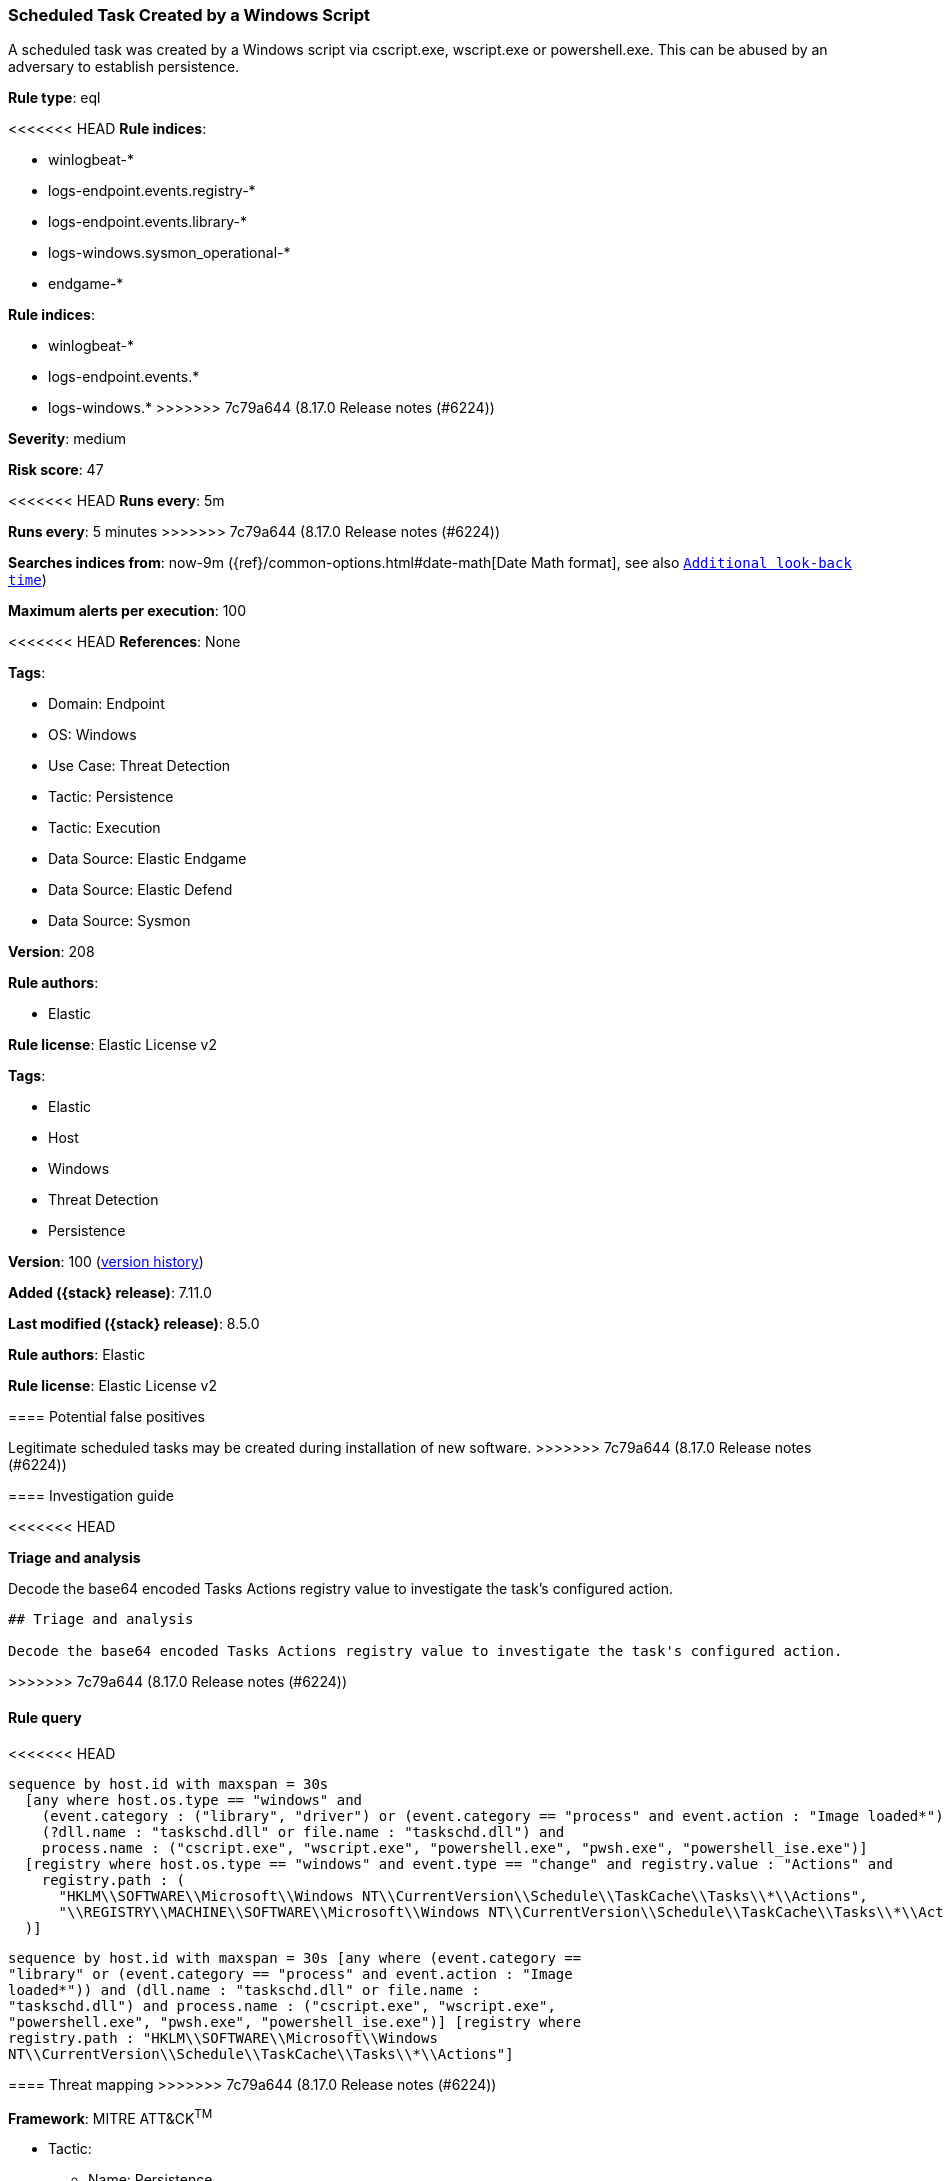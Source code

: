 [[scheduled-task-created-by-a-windows-script]]
=== Scheduled Task Created by a Windows Script

A scheduled task was created by a Windows script via cscript.exe, wscript.exe or powershell.exe. This can be abused by an adversary to establish persistence.

*Rule type*: eql

<<<<<<< HEAD
*Rule indices*: 

* winlogbeat-*
* logs-endpoint.events.registry-*
* logs-endpoint.events.library-*
* logs-windows.sysmon_operational-*
* endgame-*
=======
*Rule indices*:

* winlogbeat-*
* logs-endpoint.events.*
* logs-windows.*
>>>>>>> 7c79a644 (8.17.0 Release notes  (#6224))

*Severity*: medium

*Risk score*: 47

<<<<<<< HEAD
*Runs every*: 5m
=======
*Runs every*: 5 minutes
>>>>>>> 7c79a644 (8.17.0 Release notes  (#6224))

*Searches indices from*: now-9m ({ref}/common-options.html#date-math[Date Math format], see also <<rule-schedule, `Additional look-back time`>>)

*Maximum alerts per execution*: 100

<<<<<<< HEAD
*References*: None

*Tags*: 

* Domain: Endpoint
* OS: Windows
* Use Case: Threat Detection
* Tactic: Persistence
* Tactic: Execution
* Data Source: Elastic Endgame
* Data Source: Elastic Defend
* Data Source: Sysmon

*Version*: 208

*Rule authors*: 

* Elastic

*Rule license*: Elastic License v2

=======
*Tags*:

* Elastic
* Host
* Windows
* Threat Detection
* Persistence

*Version*: 100 (<<scheduled-task-created-by-a-windows-script-history, version history>>)

*Added ({stack} release)*: 7.11.0

*Last modified ({stack} release)*: 8.5.0

*Rule authors*: Elastic

*Rule license*: Elastic License v2

==== Potential false positives

Legitimate scheduled tasks may be created during installation of new software.
>>>>>>> 7c79a644 (8.17.0 Release notes  (#6224))

==== Investigation guide


<<<<<<< HEAD

*Triage and analysis*


Decode the base64 encoded Tasks Actions registry value to investigate the task's configured action.
=======
[source,markdown]
----------------------------------
## Triage and analysis

Decode the base64 encoded Tasks Actions registry value to investigate the task's configured action.
----------------------------------

>>>>>>> 7c79a644 (8.17.0 Release notes  (#6224))

==== Rule query


<<<<<<< HEAD
[source, js]
----------------------------------
sequence by host.id with maxspan = 30s
  [any where host.os.type == "windows" and 
    (event.category : ("library", "driver") or (event.category == "process" and event.action : "Image loaded*")) and
    (?dll.name : "taskschd.dll" or file.name : "taskschd.dll") and
    process.name : ("cscript.exe", "wscript.exe", "powershell.exe", "pwsh.exe", "powershell_ise.exe")]
  [registry where host.os.type == "windows" and event.type == "change" and registry.value : "Actions" and
    registry.path : (
      "HKLM\\SOFTWARE\\Microsoft\\Windows NT\\CurrentVersion\\Schedule\\TaskCache\\Tasks\\*\\Actions",
      "\\REGISTRY\\MACHINE\\SOFTWARE\\Microsoft\\Windows NT\\CurrentVersion\\Schedule\\TaskCache\\Tasks\\*\\Actions"
  )]

----------------------------------
=======
[source,js]
----------------------------------
sequence by host.id with maxspan = 30s [any where (event.category ==
"library" or (event.category == "process" and event.action : "Image
loaded*")) and (dll.name : "taskschd.dll" or file.name :
"taskschd.dll") and process.name : ("cscript.exe", "wscript.exe",
"powershell.exe", "pwsh.exe", "powershell_ise.exe")] [registry where
registry.path : "HKLM\\SOFTWARE\\Microsoft\\Windows
NT\\CurrentVersion\\Schedule\\TaskCache\\Tasks\\*\\Actions"]
----------------------------------

==== Threat mapping
>>>>>>> 7c79a644 (8.17.0 Release notes  (#6224))

*Framework*: MITRE ATT&CK^TM^

* Tactic:
** Name: Persistence
** ID: TA0003
** Reference URL: https://attack.mitre.org/tactics/TA0003/
* Technique:
** Name: Scheduled Task/Job
** ID: T1053
** Reference URL: https://attack.mitre.org/techniques/T1053/
<<<<<<< HEAD
* Sub-technique:
** Name: Scheduled Task
** ID: T1053.005
** Reference URL: https://attack.mitre.org/techniques/T1053/005/
* Tactic:
** Name: Execution
** ID: TA0002
** Reference URL: https://attack.mitre.org/tactics/TA0002/
* Technique:
** Name: Command and Scripting Interpreter
** ID: T1059
** Reference URL: https://attack.mitre.org/techniques/T1059/
* Sub-technique:
** Name: PowerShell
** ID: T1059.001
** Reference URL: https://attack.mitre.org/techniques/T1059/001/
* Sub-technique:
** Name: Visual Basic
** ID: T1059.005
** Reference URL: https://attack.mitre.org/techniques/T1059/005/
=======

[[scheduled-task-created-by-a-windows-script-history]]
==== Rule version history

Version 100 (8.5.0 release)::
* Formatting only

Version 7 (8.4.0 release)::
* Updated query, changed from:
+
[source, js]
----------------------------------
sequence by host.id with maxspan = 30s [library where dll.name :
"taskschd.dll" and process.name : ("cscript.exe", "wscript.exe",
"powershell.exe", "pwsh.exe", "powershell_ise.exe")] [registry where
registry.path : "HKLM\\SOFTWARE\\Microsoft\\Windows
NT\\CurrentVersion\\Schedule\\TaskCache\\Tasks\\*\\Actions"]
----------------------------------

Version 5 (7.16.0 release)::
* Updated query, changed from:
+
[source, js]
----------------------------------
sequence by host.id with maxspan = 30s [library where dll.name :
"taskschd.dll" and process.name : ("cscript.exe", "wscript.exe",
"powershell.exe")] [registry where registry.path :
"HKLM\\SOFTWARE\\Microsoft\\Windows
NT\\CurrentVersion\\Schedule\\TaskCache\\Tasks\\*\\Actions"]
----------------------------------

Version 3 (7.13.0 release)::
* Formatting only

Version 2 (7.12.0 release)::
* Updated query, changed from:
+
[source, js]
----------------------------------
sequence by host.id with maxspan = 30s [library where file.name :
"taskschd.dll" and process.name : ("cscript.exe", "wscript.exe",
"powershell.exe")] [registry where registry.path :
"HKLM\\SOFTWARE\\Microsoft\\Windows
NT\\CurrentVersion\\Schedule\\TaskCache\\Tasks\\*\\Actions"]
----------------------------------

>>>>>>> 7c79a644 (8.17.0 Release notes  (#6224))
